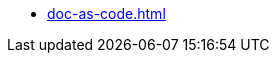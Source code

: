 // * xref:main.adoc[]
// ** xref:project_types.adoc[]
// ** xref:project_phases.adoc[]
// ** xref:project_lifecycle.adoc[]

// ** xref:document_types.adoc[]
// ** xref:roles-overview.adoc[]
// ** xref:doc-as-code.adoc[]
* xref:doc-as-code.adoc[]
